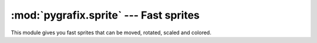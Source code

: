 :mod:`pygrafix.sprite` --- Fast sprites
=======================================

.. module:: pygrafix.sprite
    :synopsis: Fast sprite implementation.

This module gives you fast sprites that can be moved, rotated, scaled and colored.
